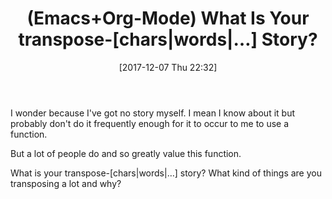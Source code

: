 #+BLOG: wisdomandwonder
#+POSTID: 10720
#+ORG2BLOG:
#+DATE: [2017-12-07 Thu 22:32]
#+OPTIONS: toc:nil num:nil todo:nil pri:nil tags:nil ^:nil
#+CATEGORY: Article
#+TAGS: Babel, Emacs, Ide, Lisp, Literate Programming, Programming Language, Reproducible research, elisp, org-mode
#+TITLE: (Emacs+Org-Mode) What Is Your transpose-[chars|words|...] Story?

I wonder because I've got no story myself. I mean I know about it but probably
don't do it frequently enough for it to occur to me to use a function.

But a lot of people do and so greatly value this function.

What is your transpose-[chars|words|...] story? What kind of things are you
transposing a lot and why?
